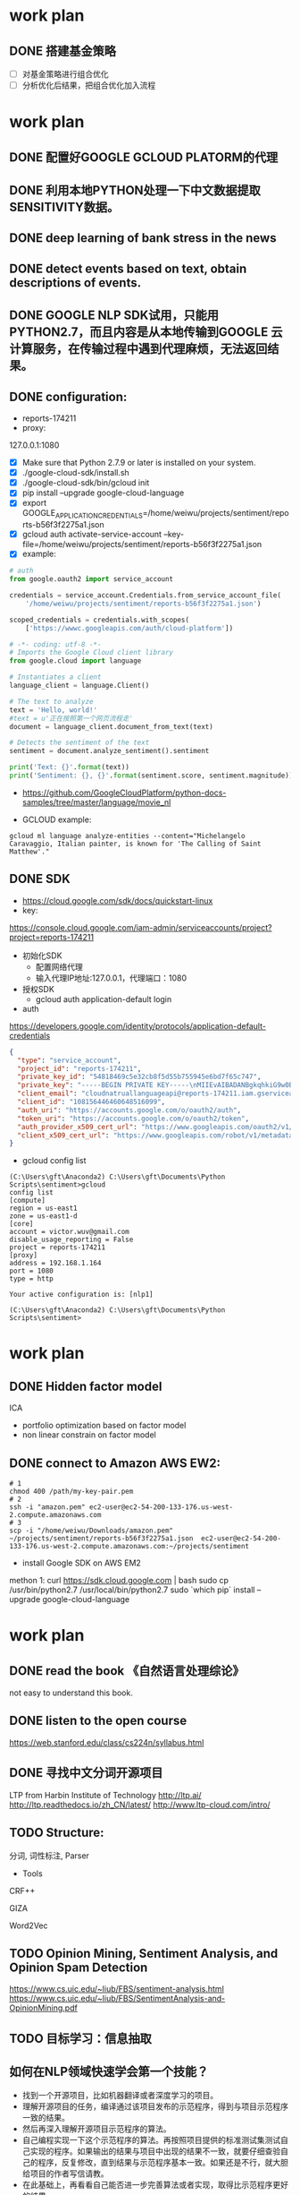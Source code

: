 #+OPTIONS: <:active
#+ICALENDAR_EXCLUDE_TAGS:

* work plan
SCHEDULED: <2017-07-19 Wed>
** DONE 搭建基金策略
CLOSED: [2017-07-26 Wed 10:10]
- [ ] 对基金策略进行组合优化
- [ ] 分析优化后结果，把组合优化加入流程
* work plan
SCHEDULED: <2017-07-21 Fri>
** DONE 配置好GOOGLE GCLOUD PLATORM的代理
CLOSED: [2017-07-26 Wed 10:10]
** DONE 利用本地PYTHON处理一下中文数据提取SENSITIVITY数据。
CLOSED: [2017-07-26 Wed 10:10]
** DONE deep learning of bank stress in the news
CLOSED: [2017-07-26 Wed 10:10]
** DONE detect events based on text, obtain descriptions of events.
CLOSED: [2017-07-26 Wed 10:10]

** DONE GOOGLE NLP SDK试用，只能用PYTHON2.7，而且内容是从本地传输到GOOGLE 云计算服务，在传输过程中遇到代理麻烦，无法返回结果。
CLOSED: [2017-07-26 Wed 10:10]

** DONE configuration:
CLOSED: [2017-07-26 Wed 10:10]
- reports-174211
- proxy:
127.0.0.1:1080

- [X] Make sure that Python 2.7.9 or later is installed on your system.
- [X] ./google-cloud-sdk/install.sh
- [X] ./google-cloud-sdk/bin/gcloud init
- [X] pip install --upgrade google-cloud-language
- [X] export GOOGLE_APPLICATION_CREDENTIALS=/home/weiwu/projects/sentiment/reports-b56f3f2275a1.json
- [X] gcloud auth activate-service-account --key-file=/home/weiwu/projects/sentiment/reports-b56f3f2275a1.json
- [X] example:
#+BEGIN_SRC python
# auth
from google.oauth2 import service_account

credentials = service_account.Credentials.from_service_account_file(
    '/home/weiwu/projects/sentiment/reports-b56f3f2275a1.json')

scoped_credentials = credentials.with_scopes(
    ['https://wwwc.googleapis.com/auth/cloud-platform'])

#+END_SRC
#+BEGIN_SRC python
# -*- coding: utf-8 -*-
# Imports the Google Cloud client library
from google.cloud import language

# Instantiates a client
language_client = language.Client()

# The text to analyze
text = 'Hello, world!'
#text = u'正在按照第一个网页流程走'
document = language_client.document_from_text(text)

# Detects the sentiment of the text
sentiment = document.analyze_sentiment().sentiment

print('Text: {}'.format(text))
print('Sentiment: {}, {}'.format(sentiment.score, sentiment.magnitude))

#+END_SRC

- https://github.com/GoogleCloudPlatform/python-docs-samples/tree/master/language/movie_nl

- GCLOUD example:
#+BEGIN_SRC shell
gcloud ml language analyze-entities --content="Michelangelo Caravaggio, Italian painter, is known for 'The Calling of Saint Matthew'."
#+END_SRC

** DONE SDK
CLOSED: [2017-07-26 Wed 10:11]
- https://cloud.google.com/sdk/docs/quickstart-linux
- key:
https://console.cloud.google.com/iam-admin/serviceaccounts/project?project=reports-174211
- 初始化SDK
  - 配置网络代理
  - 输入代理IP地址:127.0.0.1，代理端口：1080
- 授权SDK
  - gcloud auth application-default login

- auth
https://developers.google.com/identity/protocols/application-default-credentials
#+BEGIN_SRC json
{
  "type": "service_account",
  "project_id": "reports-174211",
  "private_key_id": "54818469c5e32cb8f5d55b755945e6bd7f65c747",
  "private_key": "-----BEGIN PRIVATE KEY-----\nMIIEvAIBADANBgkqhkiG9w0BAQEFAASCBKYwggSiAgEAAoIBAQC0Lz4mVUr36Y7C\n+hxLunVLm3RfBMDsJ9RZ/jICmpCprYIjYebLql0+T2DnhU7eKH2hhbHKZdUfWOvA\nDxE/DUk04eG22vsvoPlIGjN88c3EkKqEddX0llOkKeVNMAB0lN+ESEmrMC6Ewhd2\n/51dIqekDjTV5wrmZxnT1SSuJsrgA0Wbey5TjVmYBTO3hsR37sJxf6yj0+lrVqUw\np2rgkIuDrQy97jP9AYdAF6Lt1eIZvLTIC8GBpo0VjVb+s8CRhZiKGxunUu8HFymS\nK/9Li8BRJ9q/ozp4OGJszk2RQiTbFoKI64pVqggTJxRVw4pdozpzPL4cDqqjYu7y\nCakFxFStAgMBAAECggEAAL36EaKDy3IYOa2Eh3umMdsbIgINFlvn+BKVMPq4fPkU\njQyWl1ZQCdU+BwNpn/4cMwRah1ofLtYeVcfqGwT1EnqaA/ddFfo3KfNxAgMlRQ7l\nzjkFr3sdWegnRDJd/3JBL78JeKLwlMY6M64D/1HIzXhBLPQFkOMx/B6dBvpCFyVC\niE/FTJHFpN5BJni+cBtKfdKbPYGkxtNN4XdPrGtS3pg+NX8hJwtyTc9CV63YSPxG\nY7Zat5IRR+nTkHNJj/jqTLb1YolzjTSGR1vbb1KTUe+KH4ZxiYd0MVCDEEgrhvli\nmEunzCGbrIgi3K8+h77FHq2UHbVL4epd6leswEpH6QKBgQDiz/bDGXIAKszc9GsS\na4mhU/06Cw79C99rc6iMMq9O5N6qaXDlExT5IS/1xBMv8M4lQ4Qp6OqzlXP/gci3\nVOm6TzoB92hwTja5IxIlhHuCxy3+LCjN2T95dTL5QbjKtYn9IQ/SX+ZVSXxHYUvQ\nxgwZud/FIS+YE2qChYFEaev7BQKBgQDLXy++mrOHm/Kwpkf2elrra6m/jPHdJe3m\nuv7lQf9QJAjSBNDJppHiryqOKQeSJyLX7WrPi/ngUM/wFSAi/llgmLApQwAla5Xs\nPLRntxaWDK2JDUonGDkdWeR5kwyns/oomnECiS22m1+oh+2uYQHgW8DpiG4fPpAt\nJ3K6KOUziQKBgAJ3sr6So0vfK1VoD1Ym91ta95FPF32nSGn52yaTUpbwJIAEH6dO\nWtcPBl+NH4xQ+V0sa96s2wjTImzwM4fTE6vkOsRUtb0rDKtc91CTLWjR0+1E+7ip\nmWgv3zsY/PKvoO2xE2P9iRr6brC0HUgLL4yEGiwh3UuxQmJjI3HkGR4lAoGALc16\nS0s8M8aDmhVZD8HuyCavTFzJ/CyWr+hdj/SVM89pzSMYgtHo+UzKIMpM0jXOOyNV\ncvjrhgGtUzzux/LQ3liFFEXquoLIeTQSzWkGxTSFwOAlWzixZFLiih78MqjuJkbi\nPNf4W7ASkzpJ5YQjkAwaHn6DjrXgcsr3o8WiGUECgYBBLnbZLyMSkjZ0n0wYG0a7\nB4b0piRlGbSfEcKWpxoS+EJDuEgvZgn92EOHGaE0xtZvmwbWuqTKKRHXYDGG0VkR\nTf1pMyBF7uxRXDXPslZU2rUTudKMxP8HxoV8WGwxH+ltZYwsMV1iKv3xqbU6CRy2\nu5i+YnEcmQl6HFH/H8tzQg==\n-----END PRIVATE KEY-----\n",
  "client_email": "cloudnatruallanguageapi@reports-174211.iam.gserviceaccount.com",
  "client_id": "108156446460648516099",
  "auth_uri": "https://accounts.google.com/o/oauth2/auth",
  "token_uri": "https://accounts.google.com/o/oauth2/token",
  "auth_provider_x509_cert_url": "https://www.googleapis.com/oauth2/v1/certs",
  "client_x509_cert_url": "https://www.googleapis.com/robot/v1/metadata/x509/cloudnatruallanguageapi%40reports-174211.iam.gserviceaccount.com"
}

#+END_SRC

- gcloud config list
#+BEGIN_SRC shell
(C:\Users\gft\Anaconda2) C:\Users\gft\Documents\Python Scripts\sentiment>gcloud
config list
[compute]
region = us-east1
zone = us-east1-d
[core]
account = victor.wuv@gmail.com
disable_usage_reporting = False
project = reports-174211
[proxy]
address = 192.168.1.164
port = 1080
type = http

Your active configuration is: [nlp1]

(C:\Users\gft\Anaconda2) C:\Users\gft\Documents\Python Scripts\sentiment>
#+END_SRC

* work plan
SCHEDULED: <2017-07-24 Mon>
** DONE Hidden factor model
CLOSED: [2017-07-26 Wed 10:11]
ICA
- portfolio optimization based on factor model
- non linear constrain on factor model

** DONE connect to Amazon AWS EW2:
CLOSED: [2017-07-26 Wed 10:11]
#+BEGIN_SRC shell
# 1
chmod 400 /path/my-key-pair.pem
# 2
ssh -i "amazon.pem" ec2-user@ec2-54-200-133-176.us-west-2.compute.amazonaws.com
# 3
scp -i "/home/weiwu/Downloads/amazon.pem" ~/projects/sentiment/reports-b56f3f2275a1.json  ec2-user@ec2-54-200-133-176.us-west-2.compute.amazonaws.com:~/projects/sentiment
#+END_SRC
- install Google SDK on AWS EM2
methon 1:
curl https://sdk.cloud.google.com | bash
sudo cp /usr/bin/python2.7 /usr/local/bin/python2.7
sudo `which pip` install --upgrade google-cloud-language

* work plan
SCHEDULED: <2017-07-25 Tue>
** DONE read the book 《自然语言处理综论》
CLOSED: [2017-07-26 Wed 10:11]
not easy to understand this book.
** DONE listen to the open course
CLOSED: [2017-07-26 Wed 10:11]
https://web.stanford.edu/class/cs224n/syllabus.html
** DONE 寻找中文分词开源项目
CLOSED: [2017-07-26 Wed 10:11]
LTP from Harbin Institute of Technology
http://ltp.ai/
http://ltp.readthedocs.io/zh_CN/latest/
http://www.ltp-cloud.com/intro/
** TODO Structure:
分词, 词性标注, Parser
- Tools
CRF++

GIZA

Word2Vec
** TODO Opinion Mining, Sentiment Analysis, and Opinion Spam Detection
https://www.cs.uic.edu/~liub/FBS/sentiment-analysis.html
https://www.cs.uic.edu/~liub/FBS/SentimentAnalysis-and-OpinionMining.pdf
** TODO 目标学习：信息抽取
** 如何在NLP领域快速学会第一个技能？
- 找到一个开源项目，比如机器翻译或者深度学习的项目。
- 理解开源项目的任务，编译通过该项目发布的示范程序，得到与项目示范程序一致的结果。
- 然后再深入理解开源项目示范程序的算法。
- 自己编程实现一下这个示范程序的算法。再按照项目提供的标准测试集测试自己实现的程序。如果输出的结果与项目中出现的结果不一致，就要仔细查验自己的程序，反复修改，直到结果与示范程序基本一致。如果还是不行，就大胆给项目的作者写信请教。
- 在此基础上，再看看自己能否进一步完善算法或者实现，取得比示范程序更好的结果。
** 词性标记集：LTP中采用863词性标注集，其各个词性含义如下表：

| Tag	 | Description	         | Example	    |    |
|-------+-----------------------+--------------+----|
| a	   | adjective	           | 美丽	       |    |
| b	   | other noun-modifier	 | 大型 ,西式	 |    |
| c	   | conjunction	         | 和,虽然	    |    |
| d	   | adverb	              | 很           | 	 |
| e	   | exclamation	         | 哎	         |    |
| g	   | morpheme	            | 茨, 甥	     |    |
| h	   | prefix	              | 阿, 伪       | 	 |
| i	   | idiom	               | 百花齐放	   |    |
| j	   | abbreviation	        | 公检法	     |    |
| k	   | suffix	              | 界, 率	     |    |
| m	   | number	              | 一, 第一	   |    |
| n	   | general noun	        | 苹果	       |    |
| nd	  | direction noun	      | 右侧	       |    |
| nh	  | person name	         | 杜甫, 汤姆   |    |
| ni	  | organization name	   | 保险公司     |    |
| nl	  | location noun	       | 城郊         |    |
| ns	  | geographical name	   | 北京         |    |
| nt	  | temporal noun	       | 近日, 明代   |    |
| nz	  | other proper   noun	 | 诺贝尔奖     |    |
| o	   | onomatopoeia	        | 哗啦         |    |
| p	   | preposition	         | 在, 把       |    |
| q	   | quantity	            | 个           |    |
| u	   | auxiliary	           | 的, 地       |    |
| v	   | verb	                | 跑, 学习     |    |
| wp	  | punctuation	         | ，。！       |    |
| ws	  | foreign words	       | CPU          |    |
| x	   | non-lexeme	          | 萄, 翱       |    |
** 命名实体识别
命名实体识别 (Named Entity Recognition, NER) 是在句子的词序列中定位并识别人名、地名、机构名等实体的任务。 如之前的例子，命名实体识别的结果是：

国务院 (机构名) 总理李克强 (人名) 调研上海外高桥 (地名) 时提出，支持上海 (地名) 积极探索新机制。
命名实体识别对于挖掘文本中的实体进而对其进行分析有很重要的作用。
** 依存句法分析
依存语法 (Dependency Parsing, DP) 通过分析语言单位内成分之间的依存关系揭示其句法结构。 直观来讲，依存句法分析识别句子中的“主谓宾”、“定状补”这些语法成分，并分析各成分之间的关 系。
** 语义角色标注
语义角色标注 (Semantic Role Labeling, SRL) 是一种浅层的语义分析技术，标注句子中某些短语为给定谓词的论元 (语义角色) ，如施事、受事、时间和地点等。其能够对问答系统、信息抽取和机器翻译等应用产生推动作用。
* TODO Finish Sentiment book
SCHEDULED: <2017-07-26 Wed>

* DONE factor exposure with CVXPY model
CLOSED: [2017-07-27 Thu 19:10] SCHEDULED: <2017-07-27 Thu>
** Classical (Markowitz) portfolio optimization
Classical (Markowitz) portfolio optimization solves the optimization problem

maximize μTw−γwTΣw

subject to 1Tw=1,w∈W,

where w∈Rnw∈Rn is the optimization variable, WW is a set of allowed portfolios (e.g., W=Rn+W=R+n for a long only portfolio), and γ>0γ>0 is the risk aversion parameter.

The objective μTw−γwTΣwμTw−γwTΣw is the risk-adjusted return. Varying γγ gives the optimal risk-return trade-off. We can get the same risk-return trade-off by fixing return and minimizing risk.
#+BEGIN_SRC python
# Long only portfolio optimization.
from cvxpy import *
w = Variable(n)
gamma = Parameter(sign='positive')
ret = mu.T*w
risk = quad_form(w, Sigma)
prob = Problem(Maximize(ret - gamma*risk),
               [sum_entries(w) == 1,
                w >= 0])
# Compute trade-off curve.
SAMPLES = 100
risk_data = np.zeros(SAMPLES)
ret_data = np.zeros(SAMPLES)
gamma_vals = np.logspace(-2, 3, num=SAMPLES)
for i in range(SAMPLES):
    gamma.value = gamma_vals[i]
    prob.solve()
    risk_data[i] = sqrt(risk).value
    ret_data[i] = ret.value
#+END_SRC

** Portfolio constraints
There are many other possible portfolio constraints besides the long only constraint. With no constraint (W=RnW=Rn), the optimization problem has a simple analytical solution. We will look in detail at a leverage limit, or the constraint that ∥w∥1≤Lmax‖w‖1≤Lmax.

Another interesting constraint is the market neutral constraint mTΣw=0, where mi is the capitalization of asset ii. M=mTr is the market return, and mTΣw=cov(M,R). The market neutral constraint ensures that the portfolio return is uncorrelated with the market return.
#+BEGIN_SRC python
# Portfolio optimization with leverage limit.
Lmax = Parameter()
prob = Problem(Maximize(ret - gamma*risk),
               [sum_entries(w) == 1,
                norm(w, 1) <= Lmax])

# Compute trade-off curve for each leverage limit.
L_vals = [1, 2, 4]
SAMPLES = 100
risk_data = np.zeros((len(L_vals), SAMPLES))
ret_data = np.zeros((len(L_vals), SAMPLES))
gamma_vals = np.logspace(-2, 3, num=SAMPLES)
w_vals = []
for k, L_val in enumerate(L_vals):
    for i in range(SAMPLES):
        Lmax.value = L_val
        gamma.value = gamma_vals[i]
        prob.solve()
        risk_data[k, i] = sqrt(risk).value
        ret_data[k, i] = ret.value
#+END_SRC
** Multi-Period Trading via Convex Optimization
[[https://web.stanford.edu/~boyd/papers/cvx_portfolio.html][link_to_the_author_website]]
[[https://github.com/cvxgrp/cvxportfolio][github_link]]

book:
To appear, Foundations and Trends in Optimization, 2017
[[https://web.stanford.edu/~boyd/papers/cvx_portfolio.html][manual]]

- a framework for single-period optimization, where the trades in each period are found by solving a convex optimization problem that trades off expected return, risk, transaction costs and holding costs such as the borrowing cost for shorting assets.
- a multi-period version of the trading method, where optimization is used to plan a sequence of trades, with only the first one executed, using estimates of future quantities that are unknown when the trades are chosen.
- The single-period method traces back to Markowitz;
- the multi-period methods trace back to model predictive control.

Our contribution is to describe the single-period and multi-period methods in one simple framework, giving a clear description of the development and the approximations made. In this paper we do not address a critical component in a trading algorithm, the predictions or forecasts of future quantities. The methods we describe in this paper can be thought of as good ways to exploit predictions, no matter how the forecasts are made. We have also developed a companion open-source software library that implements many of the ideas and methods described in the paper.
* TODO 在GS上部署因子中性, CVXPORTOLIO的使用说明。
** Multi-Period optimization
- D. Bertsekas. Dynamic Programming and Optimal Control. Athena Scientific, 1995.
- J. Campbell and L. Viceira. Strategic Asset Allocation: Portfolio Choice for Long-Term Investors. Oxford University Press, 2002.

- Information and Sharpe ratio.
The (realized) information ratio (IR) of the portfolio relative to a benchmark is the average of the active returns Ra over the standard deviation of the active returns σa, IR = Ra/σa. In the special case of a cash benchmark this is known as Sharpe ratio (SR) SR = Re/σe.
